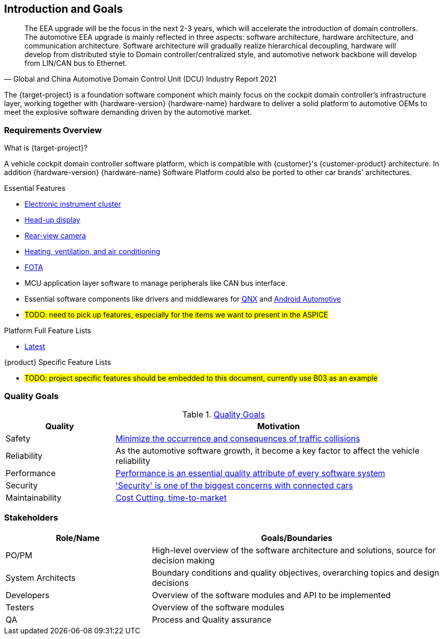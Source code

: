 [[section-introduction-and-goals]]
== Introduction and Goals

// [role="arc42help"]
// ****
// Describes the relevant requirements and the driving forces that software architects and development team must consider. These include

// * underlying business goals, essential features and functional requirements for the system
// * quality goals for the architecture
// * relevant stakeholders and their expectations
// ****

[quote, Global and China Automotive Domain Control Unit (DCU) Industry Report 2021]
____
The EEA upgrade will be the focus in the next 2-3 years, which will accelerate the introduction of domain controllers. The automotive EEA upgrade is mainly reflected in three aspects: software architecture, hardware architecture, and communication architecture. Software architecture will gradually realize hierarchical decoupling, hardware will develop from distributed style to Domain controller/centralized style, and automotive network backbone will develop from LIN/CAN bus to Ethernet.
____
The {target-project} is a foundation software component which mainly focus on the cockpit domain controller's infrastructure layer, working together with {hardware-version} {hardware-name} hardware to deliver a solid platform to automotive OEMs to meet the explosive software demanding driven by the automotive market.

=== Requirements Overview

// [role="arc42help"]
// ****
// .Contents
// Short description of the functional requirements, driving forces, extract (or abstract)
// of requirements. Link to (hopefully existing) requirements documents
// (with version number and information where to find it).

// .Motivation
// From the point of view of the end users a system is created or modified to
// improve support of a business activity and/or improve the quality.

// .Form
// Short textual description, probably in tabular use-case format.
// If requirements documents exist this overview should refer to these documents.

// Keep these excerpts as short as possible. Balance readability of this document with potential redundancy w.r.t to requirements documents.
// ****

.What is {target-project}?
A vehicle cockpit domain controller software platform, which is compatible with {customer}'s {customer-product} architecture.
In addition {hardware-version} {hardware-name} Software Platform could also be ported to other car brands' architectures.

.Essential Features
* https://en.wikipedia.org/wiki/Electronic_instrument_cluster[Electronic instrument cluster]
* https://en.wikipedia.org/wiki/Head-up_display[Head-up display]
* https://en.wikipedia.org/wiki/Backup_camera[Rear-view camera]
* https://en.wikipedia.org/wiki/Heating,_ventilation,_and_air_conditioning[Heating, ventilation, and air conditioning]
* https://www.linkedin.com/pulse/what-fota-automotive-industry-bogdan-herciu[FOTA]
* MCU application layer software to manage peripherals like CAN bus interface.
* Essential software components like drivers and middlewares for https://en.wikipedia.org/wiki/QNX[QNX] and https://source.android.com/devices/automotive/start/what_automotive[Android Automotive]
* #TODO: need to pick up features, especially for the items we want to present in the ASPICE#

.Platform Full Feature Lists
* http://10.255.35.15/svn/B03/03.RequirementsDevelopLibrary/03.RequirementsAnalysis/V3.5/00.FeatureList[Latest]

.{product} Specific Feature Lists
* #TODO: project specific features should be embedded to this document, currently use B03 as an example#

=== Quality Goals

// [role="arc42help"]
// ****
// .Contents
// The top three (max five) quality goals for the architecture whose fulfillment is of highest importance to the major stakeholders. We really mean quality goals for the architecture. Don't confuse them with project goals. They are not necessarily identical.

// .Motivation
// You should know the quality goals of your most important stakeholders, since they will influence fundamental architectural decisions. Make sure to be very concrete about these qualities, avoid buzzwords.
// If you as an architect do not know how the quality of your work will be judged …

// .Form
// A table with quality goals and concrete scenarios, ordered by priorities
// ****
// referring to https://faq.arc42.org/questions/C-1-2/ and https://arnon.me/2010/05/utility-trees-hatching-quality-attributes/

[cols="1,3" options="header"]
.https://en.wikipedia.org/wiki/Software_quality[Quality Goals]
|===
| Quality                           | Motivation
| Safety                            | https://en.wikipedia.org/wiki/ISO_26262[Minimize the occurrence and consequences of traffic collisions]
| Reliability                       | As the automotive software growth, it become a key factor to affect the vehicle reliability
| Performance                       | https://en.wikipedia.org/wiki/Performance_engineering#Performance_engineering_objectives[Performance is an essential quality attribute of every software system]
| Security                          | https://en.wikipedia.org/wiki/Automotive_security['Security' is one of the biggest concerns with connected cars]
| Maintainability                   | https://www.oreilly.com/content/what-is-maintainability/[Cost Cutting, time-to-market]
|===

=== Stakeholders

[role="arc42help"]
// ****
// .Contents
// Explicit overview of stakeholders of the system, i.e. all person, roles or organizations that

// * should know the architecture
// * have to be convinced of the architecture
// * have to work with the architecture or with code
// * need the documentation of the architecture for their work
// * have to come up with decisions about the system or its development

// .Motivation
// You should know all parties involved in development of the system or affected by the system.
// Otherwise, you may get nasty surprises later in the development process.
// These stakeholders determine the extent and the level of detail of your work and its results.

// .Form
// Table with role names, person names, and their expectations with respect to the architecture and its documentation.
// ****

[options="header",cols="1,2"]
|===
| Role/Name           | Goals/Boundaries
| PO/PM               | High-level overview of the software architecture and solutions, source for decision making
| System Architects   | Boundary conditions and quality objectives, overarching topics and design decisions
| Developers          | Overview of the software modules and API to be implemented
| Testers             | Overview of the software modules
| QA                  | Process and Quality assurance
|===

